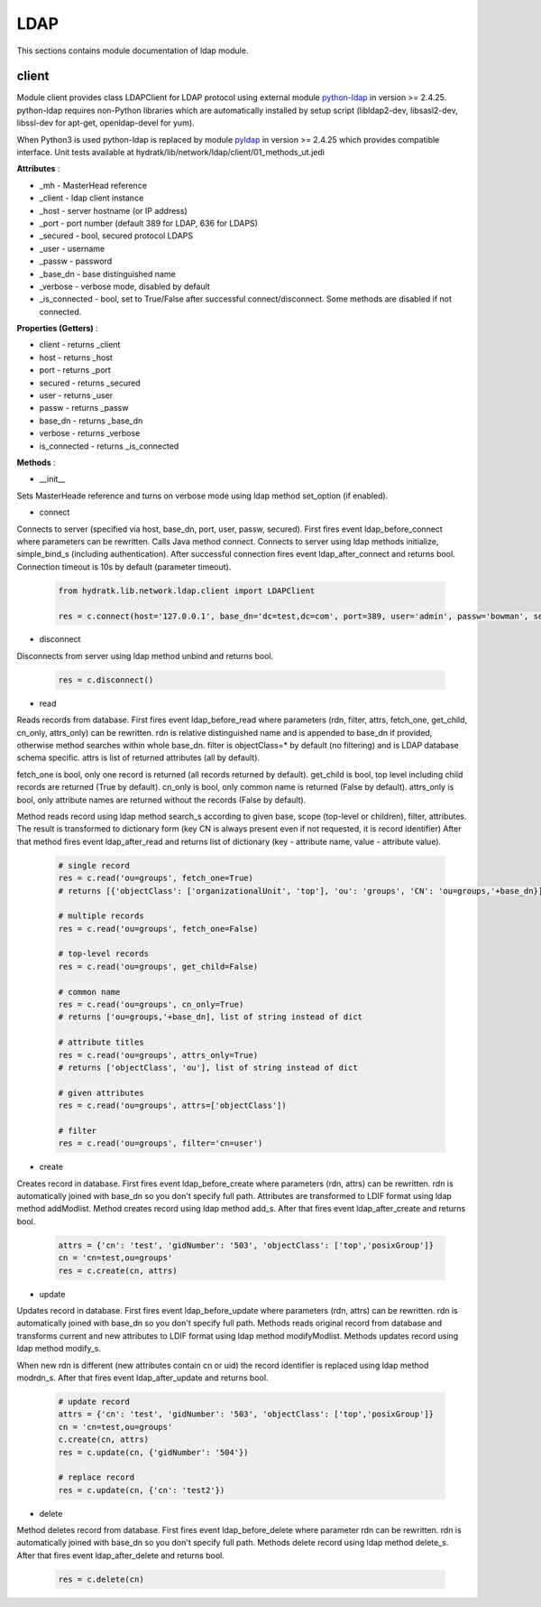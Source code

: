 .. _module_lib_network_ldap:

LDAP
====

This sections contains module documentation of ldap module.

client
^^^^^^

Module client provides class LDAPClient for LDAP protocol using external module
`python-ldap <https://www.python-ldap.org/docs.html>`_ in version >= 2.4.25.
python-ldap requires non-Python libraries which are automatically installed by setup script (libldap2-dev, libsasl2-dev, libssl-dev for apt-get, 
openldap-devel for yum). 

When Python3 is used python-ldap is replaced by module `pyldap <https://github.com/pyldap/pyldap>`_ in version >= 2.4.25 which provides compatible interface.
Unit tests available at hydratk/lib/network/ldap/client/01_methods_ut.jedi

**Attributes** :

* _mh - MasterHead reference
* _client - ldap client instance
* _host - server hostname (or IP address)
* _port - port number (default 389 for LDAP, 636 for LDAPS)
* _secured - bool, secured protocol LDAPS
* _user - username
* _passw - password
* _base_dn - base distinguished name
* _verbose - verbose mode, disabled by default
* _is_connected - bool, set to True/False after successful connect/disconnect. Some methods are disabled if not connected.

**Properties (Getters)** :

* client - returns _client
* host - returns _host
* port - returns _port
* secured - returns _secured
* user - returns _user
* passw - returns _passw
* base_dn - returns _base_dn
* verbose - returns _verbose
* is_connected - returns _is_connected

**Methods** :

* __init__ 

Sets MasterHeade reference and turns on verbose mode using ldap method set_option (if enabled).

* connect 

Connects to server (specified via host, base_dn, port, user, passw, secured).  First fires event ldap_before_connect where parameters can be rewritten. Calls Java method connect.
Connects to server using ldap methods initialize, simple_bind_s (including authentication). After successful connection fires event 
ldap_after_connect and returns bool. Connection timeout is 10s by default (parameter timeout).

  .. code-block:: python
  
     from hydratk.lib.network.ldap.client import LDAPClient
     
     res = c.connect(host='127.0.0.1', base_dn='dc=test,dc=com', port=389, user='admin', passw='bowman', secured=False)
     
* disconnect

Disconnects from server using ldap method unbind and returns bool.

  .. code-block:: python
  
     res = c.disconnect() 
     
* read

Reads records from database. First fires event ldap_before_read where parameters (rdn, filter, attrs, fetch_one, get_child, cn_only, attrs_only) 
can be rewritten. rdn is relative distinguished name and is appended to base_dn if provided, otherwise method searches within whole base_dn.
filter is objectClass=* by default (no filtering) and is LDAP database schema specific. attrs is list of returned attributes (all by default).

fetch_one is bool, only one record is returned (all records returned by default). get_child is bool, top level including child records
are returned (True by default). cn_only is bool, only common name is returned (False by default). attrs_only is bool, only attribute names
are returned without the records (False by default).

Method reads record using ldap method search_s according to given base, scope (top-level or children), filter, attributes.
The result is transformed to dictionary form (key CN is always present even if not requested, it is record identifier)
After that method fires event ldap_after_read and returns list of dictionary (key - attribute name, value - attribute value).

  .. code-block:: python
  
     # single record
     res = c.read('ou=groups', fetch_one=True)
     # returns [{'objectClass': ['organizationalUnit', 'top'], 'ou': 'groups', 'CN': 'ou=groups,'+base_dn}]
     
     # multiple records
     res = c.read('ou=groups', fetch_one=False)
     
     # top-level records
     res = c.read('ou=groups', get_child=False)
     
     # common name
     res = c.read('ou=groups', cn_only=True)
     # returns ['ou=groups,'+base_dn], list of string instead of dict
     
     # attribute titles
     res = c.read('ou=groups', attrs_only=True)
     # returns ['objectClass', 'ou'], list of string instead of dict 
     
     # given attributes
     res = c.read('ou=groups', attrs=['objectClass'])
     
     # filter
     res = c.read('ou=groups', filter='cn=user')
     
* create

Creates record in database. First fires event ldap_before_create where parameters (rdn, attrs) can be rewritten.
rdn is automatically joined with base_dn so you don't specify full path. Attributes are transformed to LDIF format using ldap method addModlist. 
Method creates record using ldap method add_s. After that fires event ldap_after_create and returns bool.

  .. code-block:: python
  
     attrs = {'cn': 'test', 'gidNumber': '503', 'objectClass': ['top','posixGroup']}
     cn = 'cn=test,ou=groups'
     res = c.create(cn, attrs)
     
* update

Updates record in database. First fires event ldap_before_update where parameters (rdn, attrs) can be rewritten.
rdn is automatically joined with base_dn so you don't specify full path. Methods reads original record from database and transforms current and new
attributes to LDIF format using ldap method modifyModlist. Methods updates record using ldap method modify_s. 

When new rdn is different (new attributes contain cn or uid) the record identifier is replaced using ldap method modrdn_s.
After that fires event ldap_after_update and returns bool.

  .. code-block:: python
  
     # update record
     attrs = {'cn': 'test', 'gidNumber': '503', 'objectClass': ['top','posixGroup']}
     cn = 'cn=test,ou=groups'
     c.create(cn, attrs)
     res = c.update(cn, {'gidNumber': '504'})  
     
     # replace record
     res = c.update(cn, {'cn': 'test2'}) 
     
* delete

Method deletes record from database. First fires event ldap_before_delete where parameter rdn can be rewritten.
rdn is automatically joined with base_dn so you don't specify full path. Methods delete record using ldap method delete_s.
After that fires event ldap_after_delete and returns bool.

  .. code-block:: python
    
     res = c.delete(cn)